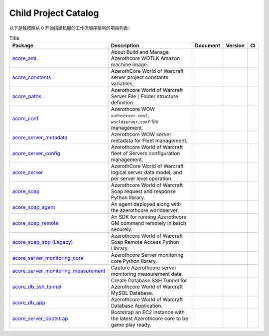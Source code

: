 Child Project Catalog
==============================================================================
以下是我按照从 0 开始搭建私服的工作流顺序排列的项目列表:

.. list-table:: Title
    :header-rows: 1
    :stub-columns: 0

    * - Package
      - Description
      - Document
      - Version
      - CI
    * - `acore_ami <https://github.com/MacHu-GWU/acore_ami-project>`_
      - About Build and Manage Azerothcore WOTLK Amazon machine image.
      - .. image:: https://readthedocs.org/projects/acore-ami/badge/?version=latest
            :target: https://acore-ami.readthedocs.io/en/latest/
      - .. image:: https://img.shields.io/pypi/v/acore-ami.svg
            :target: https://pypi.python.org/pypi/acore-ami
      - .. image:: https://github.com/MacHu-GWU/acore_ami-project/actions/workflows/main.yml/badge.svg
            :target: https://github.com/MacHu-GWU/acore_ami-project/actions?query=workflow:CI
    * - `acore_constants <https://github.com/MacHu-GWU/acore_constants-project>`_
      - AzerothCore World of Warcraft server project constants variables.
      - .. image:: https://readthedocs.org/projects/acore-constants/badge/?version=latest
            :target: https://acore-constants.readthedocs.io/en/latest/
      - .. image:: https://img.shields.io/pypi/v/acore-constants.svg
            :target: https://pypi.python.org/pypi/acore-constants
      - .. image:: https://github.com/MacHu-GWU/acore_constants-project/actions/workflows/main.yml/badge.svg
            :target: https://github.com/MacHu-GWU/acore_constants-project/actions?query=workflow:CI
    * - `acore_paths <https://github.com/MacHu-GWU/acore_paths-project>`_
      - Azerothcore World of Warcraft Server File / Folder structure definition.
      - .. image:: https://readthedocs.org/projects/acore-paths/badge/?version=latest
            :target: https://acore-paths.readthedocs.io/en/latest/
      - .. image:: https://img.shields.io/pypi/v/acore-paths.svg
            :target: https://pypi.python.org/pypi/acore-paths
      - .. image:: https://github.com/MacHu-GWU/acore_paths-project/actions/workflows/main.yml/badge.svg
            :target: https://github.com/MacHu-GWU/acore_paths-project/actions?query=workflow:CI
    * - `acore_conf <https://github.com/MacHu-GWU/acore_conf-project>`_
      - Azerothcore WOW ``authserver.conf``, ``worldserver.conf`` file management.
      - .. image:: https://readthedocs.org/projects/acore-conf/badge/?version=latest
            :target: https://acore-conf.readthedocs.io/en/latest/
      - .. image:: https://img.shields.io/pypi/v/acore-conf.svg
            :target: https://pypi.python.org/pypi/acore-conf
      - .. image:: https://github.com/MacHu-GWU/acore_conf-project/actions/workflows/main.yml/badge.svg
            :target: https://github.com/MacHu-GWU/acore_conf-project/actions?query=workflow:CI
    * - `acore_server_metadata <https://github.com/MacHu-GWU/acore_server_metadata-project>`_
      - Azerothcore WOW server metadata for Fleet management.
      - .. image:: https://readthedocs.org/projects/acore-server-metadata/badge/?version=latest
            :target: https://acore-server-metadata.readthedocs.io/en/latest/
      - .. image:: https://img.shields.io/pypi/v/acore-server-metadata.svg
            :target: https://pypi.python.org/pypi/acore-server-metadata
      - .. image:: https://github.com/MacHu-GWU/acore_server_metadata-project/actions/workflows/main.yml/badge.svg
            :target: https://github.com/MacHu-GWU/acore_server_metadata-project/actions?query=workflow:CI
    * - `acore_server_config <https://github.com/MacHu-GWU/acore_server_config-project>`_
      - Azerothcore World of Warcraft fleet of Servers configuration management.
      - .. image:: https://readthedocs.org/projects/acore-server-config/badge/?version=latest
            :target: https://acore-server-config.readthedocs.io/en/latest/
      - .. image:: https://img.shields.io/pypi/v/acore-server-config.svg
            :target: https://pypi.python.org/pypi/acore-server-config
      - .. image:: https://github.com/MacHu-GWU/acore_server_config-project/actions/workflows/main.yml/badge.svg
            :target: https://github.com/MacHu-GWU/acore_server_config-project/actions?query=workflow:CI
    * - `acore_server <https://github.com/MacHu-GWU/acore_server-project>`_
      - AzerothCore World of Warcraft logical server data model, and per server level operation.
      - .. image:: https://readthedocs.org/projects/acore-server/badge/?version=latest
            :target: https://acore-server.readthedocs.io/en/latest/
      - .. image:: https://img.shields.io/pypi/v/acore-server.svg
            :target: https://pypi.python.org/pypi/acore-server
      - .. image:: https://github.com/MacHu-GWU/acore_server-project/actions/workflows/main.yml/badge.svg
            :target: https://github.com/MacHu-GWU/acore_server-project/actions?query=workflow:CI
    * - `acore_soap <https://github.com/MacHu-GWU/acore_soap-project>`_
      - Azerothcore World of Warcraft Soap request and response Python library.
      - .. image:: https://readthedocs.org/projects/acore-soap/badge/?version=latest
            :target: https://acore-soap.readthedocs.io/en/latest/
      - .. image:: https://img.shields.io/pypi/v/acore-soap.svg
            :target: https://pypi.python.org/pypi/acore-soap
      - .. image:: https://github.com/MacHu-GWU/acore_soap-project/actions/workflows/main.yml/badge.svg
            :target: https://github.com/MacHu-GWU/acore_soap-project/actions?query=workflow:CI
    * - `acore_soap_agent <https://github.com/MacHu-GWU/acore_soap_agent-project>`_
      - An agent deployed along with the azerothcore worldserver.
      - .. image:: https://readthedocs.org/projects/acore-soap-agent/badge/?version=latest
            :target: https://acore-soap-agent.readthedocs.io/en/latest/
      - .. image:: https://img.shields.io/pypi/v/acore-soap-agent.svg
            :target: https://pypi.python.org/pypi/acore-soap-agent
      - .. image:: https://github.com/MacHu-GWU/acore_soap_agent-project/actions/workflows/main.yml/badge.svg
            :target: https://github.com/MacHu-GWU/acore_soap_agent-project/actions?query=workflow:CI
    * - `acore_soap_remote <https://github.com/MacHu-GWU/acore_soap_remote-project>`_
      - An SDK for running Azerothcore GM command remotely in batch securely.
      - .. image:: https://readthedocs.org/projects/acore-soap-remote/badge/?version=latest
            :target: https://acore-soap-remote.readthedocs.io/en/latest/
      - .. image:: https://img.shields.io/pypi/v/acore-soap-remote.svg
            :target: https://pypi.python.org/pypi/acore-soap-remote
      - .. image:: https://github.com/MacHu-GWU/acore_soap_remote-project/actions/workflows/main.yml/badge.svg
            :target: https://github.com/MacHu-GWU/acore_soap_remote-project/actions?query=workflow:CI
    * - `acore_soap_app (Legacy) <https://github.com/MacHu-GWU/acore_soap_app (Legacy)-project>`_
      - Azerothcore World of Warcraft Soap Remote Access Python Library.
      - .. image:: https://readthedocs.org/projects/acore-soap-app (Legacy)/badge/?version=latest
            :target: https://acore-soap-app (Legacy).readthedocs.io/en/latest/
      - .. image:: https://img.shields.io/pypi/v/acore-soap-app (Legacy).svg
            :target: https://pypi.python.org/pypi/acore-soap-app (Legacy)
      - .. image:: https://github.com/MacHu-GWU/acore_soap_app (Legacy)-project/actions/workflows/main.yml/badge.svg
            :target: https://github.com/MacHu-GWU/acore_soap_app (Legacy)-project/actions?query=workflow:CI
    * - `acore_server_monitoring_core <https://github.com/MacHu-GWU/acore_server_monitoring_core-project>`_
      - Azerothcore Server monitoring core Python library.
      - .. image:: https://readthedocs.org/projects/acore-server-monitoring-core/badge/?version=latest
            :target: https://acore-server-monitoring-core.readthedocs.io/en/latest/
      - .. image:: https://img.shields.io/pypi/v/acore-server-monitoring-core.svg
            :target: https://pypi.python.org/pypi/acore-server-monitoring-core
      - .. image:: https://github.com/MacHu-GWU/acore_server_monitoring_core-project/actions/workflows/main.yml/badge.svg
            :target: https://github.com/MacHu-GWU/acore_server_monitoring_core-project/actions?query=workflow:CI
    * - `acore_server_monitoring_measurement <https://github.com/MacHu-GWU/acore_server_monitoring_measurement-project>`_
      - Capture Azerothcore server monitoring measurement data.
      - .. image:: https://readthedocs.org/projects/acore-server-monitoring-measurement/badge/?version=latest
            :target: https://acore-server-monitoring-measurement.readthedocs.io/en/latest/
      - .. image:: https://img.shields.io/pypi/v/acore-server-monitoring-measurement.svg
            :target: https://pypi.python.org/pypi/acore-server-monitoring-measurement
      - .. image:: https://github.com/MacHu-GWU/acore_server_monitoring_measurement-project/actions/workflows/main.yml/badge.svg
            :target: https://github.com/MacHu-GWU/acore_server_monitoring_measurement-project/actions?query=workflow:CI
    * - `acore_db_ssh_tunnel <https://github.com/MacHu-GWU/acore_db_ssh_tunnel-project>`_
      - Create Database SSH Tunnel for Azerothcore World of Warcraft MySQL Database.
      - .. image:: https://readthedocs.org/projects/acore-db-ssh-tunnel/badge/?version=latest
            :target: https://acore-db-ssh-tunnel.readthedocs.io/en/latest/
      - .. image:: https://img.shields.io/pypi/v/acore-db-ssh-tunnel.svg
            :target: https://pypi.python.org/pypi/acore-db-ssh-tunnel
      - .. image:: https://github.com/MacHu-GWU/acore_db_ssh_tunnel-project/actions/workflows/main.yml/badge.svg
            :target: https://github.com/MacHu-GWU/acore_db_ssh_tunnel-project/actions?query=workflow:CI
    * - `acore_db_app <https://github.com/MacHu-GWU/acore_db_app-project>`_
      - Azerothcore World of Warcraft Database Application.
      - .. image:: https://readthedocs.org/projects/acore-db-app/badge/?version=latest
            :target: https://acore-db-app.readthedocs.io/en/latest/
      - .. image:: https://img.shields.io/pypi/v/acore-db-app.svg
            :target: https://pypi.python.org/pypi/acore-db-app
      - .. image:: https://github.com/MacHu-GWU/acore_db_app-project/actions/workflows/main.yml/badge.svg
            :target: https://github.com/MacHu-GWU/acore_db_app-project/actions?query=workflow:CI
    * - `acore_server_bootstrap <https://github.com/MacHu-GWU/acore_server_bootstrap-project>`_
      - Bootstrap an EC2 instance with the latest Azerothcore core to be game play ready.
      - .. image:: https://readthedocs.org/projects/acore-server-bootstrap/badge/?version=latest
            :target: https://acore-server-bootstrap.readthedocs.io/en/latest/
      - .. image:: https://img.shields.io/pypi/v/acore-server-bootstrap.svg
            :target: https://pypi.python.org/pypi/acore-server-bootstrap
      - .. image:: https://github.com/MacHu-GWU/acore_server_bootstrap-project/actions/workflows/main.yml/badge.svg
            :target: https://github.com/MacHu-GWU/acore_server_bootstrap-project/actions?query=workflow:CI
